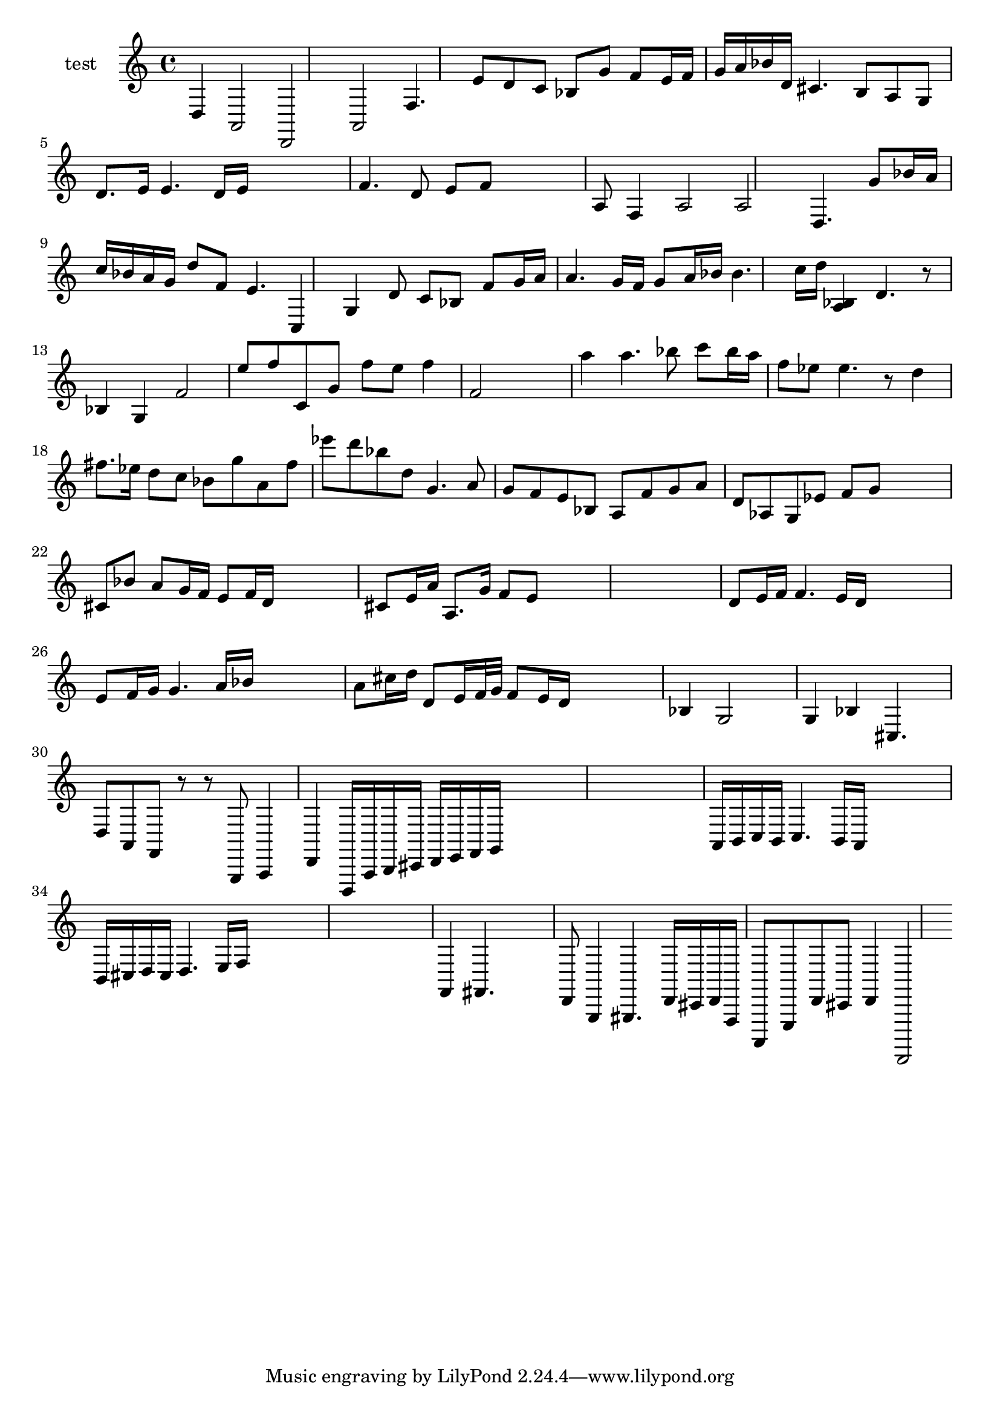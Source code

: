 
\version "2.19.0"
% automatically converted by musicxml2ly from /home/peter/lilypond-xtra/ly2xml/test-files/bach-sarabande-exp.xml

\header {
  encodingsoftware = "Frescobaldi 2.0.15"
  encodingdate = "2014-03-10"
}

PartPOneVoiceNone =  \relative d {
  \clef "treble" \time 4/4 d4 a2 d, a' f'4. e'8 d c | % 2
  bes8 g' f e16 f g a bes d, | % 3
  cis4. b8 a g | % 5
  d'8. e16 e4. d16 e s4 | % 6
  f4. d8 e f s4 | % 7
  a,8 f4 a2 a d,4. | % 8
  g'8 bes16 a c bes a g d'8 f, | % 9
  e4. c,4 g' d'8 c bes | \barNumberCheck #10
  f'8 g16 a a4. g16 f | % 11
  g8 a16 bes bes4. c16 d | % 12
  <a, bes>4 d4. r8 bes4 g f'2 | % 13
  e'8 f c, g' f' e | % 14
  f4 f,2 s | % 16
  a'4 a4. bes8 c bes16 a | % 17
  f8 es es4. r8 d4 fis8. es16 d8 c | % 18
  bes8 g' a, fis' es' d | % 19
  bes8 d, g,4. a8 g f | \barNumberCheck #20
  e8 bes a f' g a | % 21
  d,8 as g es' f g s4 | % 22
  cis,8 bes' a g16 f e8 f16 d s4 | % 23
  cis8 e16 a a,8. g'16 f8 e s4*5 | % 25
  d8 e16 f f4. e16 d s4 | % 26
  e8 f16 g g4. a16 bes s4 | % 27
  a8 cis16 d d,8 e16 f32 g f8 e16 d s4 | % 28
  bes4 g2 s4 | % 29
  g4 bes cis,4. s8 | \barNumberCheck #30
  d8 a f r r g, a4 | % 31
  d4 d,16 a' b cis d e f g s4*5 | % 33
  a16 b c b c4. b16 a s4 | % 34
  b16 cis d cis d4. e16 f s4*5 | % 36
  f,4 fis4. s | % 37
  d8 g,4 gis4. d'16 cis d f, a,8 e' d' cis | % 38
  d4 d,,2
}


% The score definition
\score {
  <<
    \new Staff <<
      \set Staff.instrumentName = "test"
      \context Staff <<
        \context Voice = "PartPOneVoiceNone" { \PartPOneVoiceNone }
      >>
    >>

  >>
  \layout {}
  % To create MIDI output, uncomment the following line:
  %  \midi {}
}

